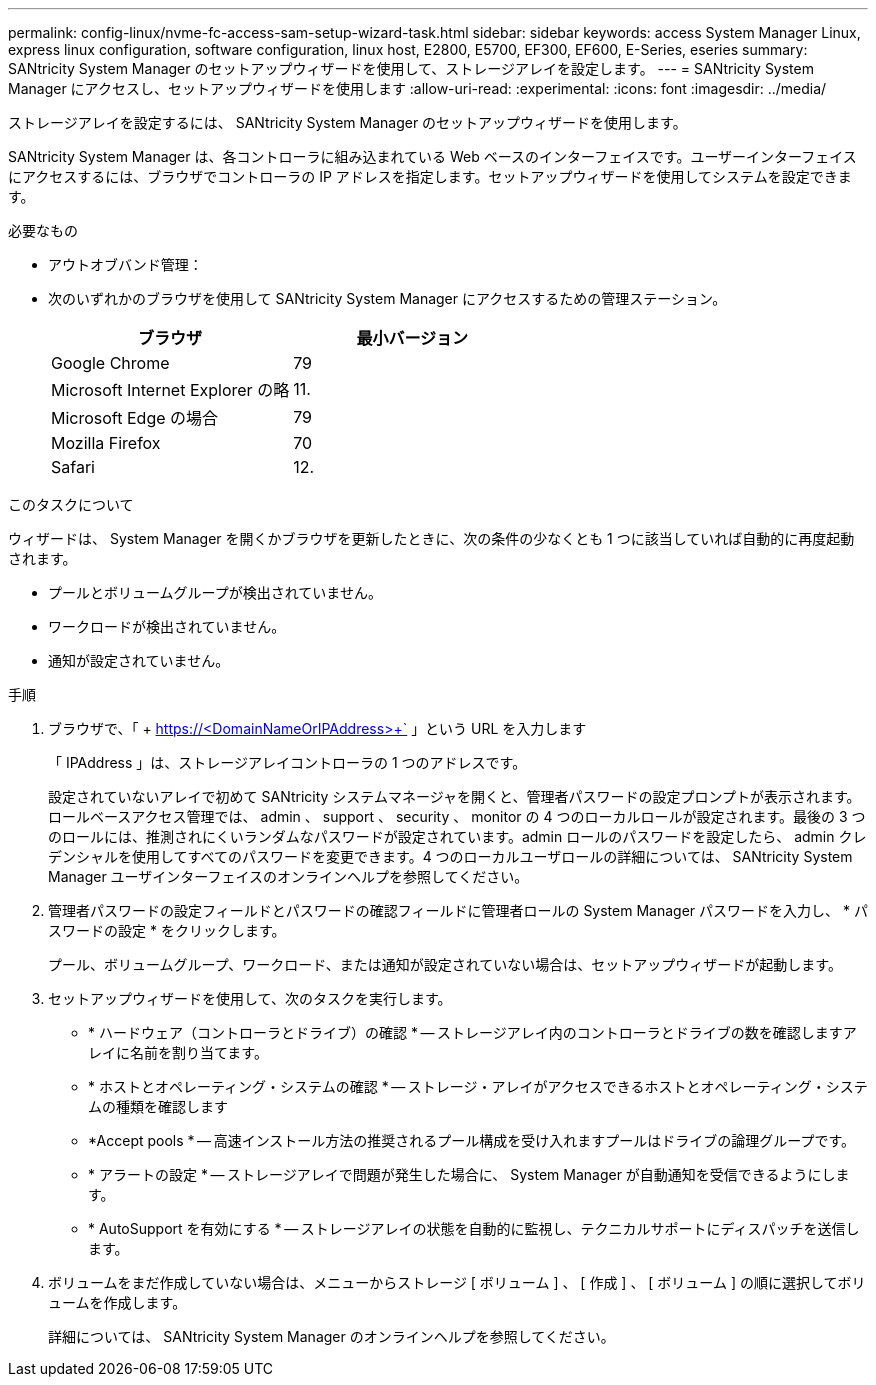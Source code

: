 ---
permalink: config-linux/nvme-fc-access-sam-setup-wizard-task.html 
sidebar: sidebar 
keywords: access System Manager Linux, express linux configuration, software configuration, linux host, E2800, E5700, EF300, EF600, E-Series, eseries 
summary: SANtricity System Manager のセットアップウィザードを使用して、ストレージアレイを設定します。 
---
= SANtricity System Manager にアクセスし、セットアップウィザードを使用します
:allow-uri-read: 
:experimental: 
:icons: font
:imagesdir: ../media/


[role="lead"]
ストレージアレイを設定するには、 SANtricity System Manager のセットアップウィザードを使用します。

SANtricity System Manager は、各コントローラに組み込まれている Web ベースのインターフェイスです。ユーザーインターフェイスにアクセスするには、ブラウザでコントローラの IP アドレスを指定します。セットアップウィザードを使用してシステムを設定できます。

.必要なもの
* アウトオブバンド管理：
* 次のいずれかのブラウザを使用して SANtricity System Manager にアクセスするための管理ステーション。
+
|===
| ブラウザ | 最小バージョン 


 a| 
Google Chrome
 a| 
79



 a| 
Microsoft Internet Explorer の略
 a| 
11.



 a| 
Microsoft Edge の場合
 a| 
79



 a| 
Mozilla Firefox
 a| 
70



 a| 
Safari
 a| 
12.

|===


.このタスクについて
ウィザードは、 System Manager を開くかブラウザを更新したときに、次の条件の少なくとも 1 つに該当していれば自動的に再度起動されます。

* プールとボリュームグループが検出されていません。
* ワークロードが検出されていません。
* 通知が設定されていません。


.手順
. ブラウザで、「 + https://<DomainNameOrIPAddress>+` 」という URL を入力します
+
「 IPAddress 」は、ストレージアレイコントローラの 1 つのアドレスです。

+
設定されていないアレイで初めて SANtricity システムマネージャを開くと、管理者パスワードの設定プロンプトが表示されます。ロールベースアクセス管理では、 admin 、 support 、 security 、 monitor の 4 つのローカルロールが設定されます。最後の 3 つのロールには、推測されにくいランダムなパスワードが設定されています。admin ロールのパスワードを設定したら、 admin クレデンシャルを使用してすべてのパスワードを変更できます。4 つのローカルユーザロールの詳細については、 SANtricity System Manager ユーザインターフェイスのオンラインヘルプを参照してください。

. 管理者パスワードの設定フィールドとパスワードの確認フィールドに管理者ロールの System Manager パスワードを入力し、 * パスワードの設定 * をクリックします。
+
プール、ボリュームグループ、ワークロード、または通知が設定されていない場合は、セットアップウィザードが起動します。

. セットアップウィザードを使用して、次のタスクを実行します。
+
** * ハードウェア（コントローラとドライブ）の確認 * -- ストレージアレイ内のコントローラとドライブの数を確認しますアレイに名前を割り当てます。
** * ホストとオペレーティング・システムの確認 * -- ストレージ・アレイがアクセスできるホストとオペレーティング・システムの種類を確認します
** *Accept pools * -- 高速インストール方法の推奨されるプール構成を受け入れますプールはドライブの論理グループです。
** * アラートの設定 * -- ストレージアレイで問題が発生した場合に、 System Manager が自動通知を受信できるようにします。
** * AutoSupport を有効にする * -- ストレージアレイの状態を自動的に監視し、テクニカルサポートにディスパッチを送信します。


. ボリュームをまだ作成していない場合は、メニューからストレージ [ ボリューム ] 、 [ 作成 ] 、 [ ボリューム ] の順に選択してボリュームを作成します。
+
詳細については、 SANtricity System Manager のオンラインヘルプを参照してください。


